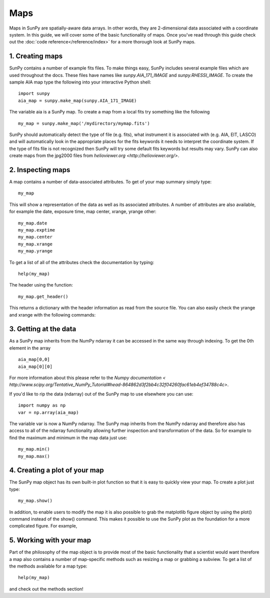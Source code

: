 ----
Maps
----

Maps in SunPy are spatially-aware data arrays. In other words, they are 2-dimensional data associated with a coordinate system. In this guide, we will 
cover some of the basic functionality of maps. Once you've read through this guide check out the :doc:`code reference</reference/index>` for a more
thorough look at SunPy maps.

1. Creating maps
----------------
SunPy contains a number of example fits files. To make things easy,
SunPy includes several example files which are used throughout the docs. These
files have names like `sunpy.AIA_171_IMAGE` and `sunpy.RHESSI_IMAGE`.
To create the sample AIA map type the following into your interactive Python shell::

	import sunpy
	aia_map = sunpy.make_map(sunpy.AIA_171_IMAGE)

The variable aia is a SunPy map. To create a map from a local fits try
something like the following ::

    my_map = sunpy.make_map('/mydirectory/mymap.fits')

SunPy should automatically detect the type of file (e.g. fits), what instrument it is 
associated with (e.g. AIA, EIT, LASCO) and will automatically look in the appropriate places for the fits
keywords it needs to interpret the coordinate system. If the type of fits file 
is not recognized then SunPy will try some default fits keywords but results
may vary. SunPy can also create maps from the jpg2000 files from
`helioviewer.org <http://helioviewer.org/>`.

2. Inspecting maps
------------------
A map contains a number of data-associated attributes. To get of your map summary simply
type::

    my_map
    
This will show a representation of the data as well as its associated
attributes. A number of attributes are also available, for example the date, 
exposure time, map center, xrange, yrange
other::

    my_map.date
    my_map.exptime
    my_map.center
    my_map.xrange
    my_map.yrange
    
To get a list of all of the attributes check the documentation by typing::

	help(my_map)
	
The header using the function::

    my_map.get_header()
    
This returns a dictionary with the header information as read from the source
file. You can also easily check the yrange and xrange with the following 
commands::

3. Getting at the data
----------------------
As a SunPy map inherits from the NumPy ndarray it can be accessed in the same
way through indexing. To get the 0th element in the array ::

    aia_map[0,0]
    aia_map[0][0]
    
For more information about this please refer to the `Numpy documentation < http://www.scipy.org/Tentative_NumPy_Tutorial#head-864862d3f2bb4c32f04260fac61eb4ef34788c4c>`.

If you'd like to rip the data (ndarray) out of the SunPy map to use elsewhere
you can use::

    import numpy as np
    var = np.array(aia_map)
    
The variable var is now a NumPy ndarray. 
The SunPy map inherits from the NumPy ndarray and therefore also has access to all of
the ndarray functionality allowing further inspection and transformation of the 
data. So for example to find the maximum and minimum in the map data just use::

    my_map.min()
    my_map.max()

4. Creating a plot of your map
------------------------------
The SunPy map object has its own built-in plot function so that it is easy to
quickly view your map. To create a plot just type::

	my_map.show()
	
In addition, to enable users to modify the map it is also possible to grab the
matplotlib figure object by using the plot() command instead of the show() 
command. This makes it possible to use the SunPy plot as the foundation for a 
more complicated figure. For example,


5. Working with your map
------------------------
Part of the philosophy of the map object is to provide most of the basic
functionality that a scientist would want therefore a map also contains a number
of map-specific methods such as resizing a map or grabbing a subview. To get 
a list of the methods available for a map type::

	help(my_map)
	
and check out the methods section!

